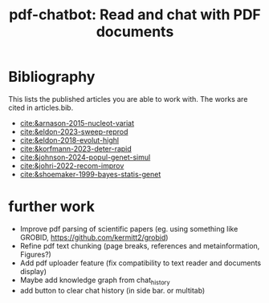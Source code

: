 #+title:  pdf-chatbot: Read and chat with PDF documents

* Bibliography
This lists the published articles you are able to work with. The works are cited in articles.bib.

- [[cite:&arnason-2015-nucleot-variat]]
- [[cite:&eldon-2023-sweep-reprod]]
- [[cite:&eldon-2018-evolut-highl]]
- [[cite:&korfmann-2023-deter-rapid]]
- [[cite:&johnson-2024-popul-genet-simul]]
- [[cite:&johri-2022-recom-improv]]
- [[cite:&shoemaker-1999-bayes-statis-genet]]
  

* further work
- Improve pdf parsing of scientific papers (eg. using something like GROBID, [[https://github.com/kermitt2/grobid]])
- Refine pdf text chunking (page breaks, references and metainformation, Figures?)
- Add pdf uploader feature (fix compatibility to text reader and documents display)
- Maybe add knowledge graph from chat_history
- add button to clear chat history (in side bar. or multitab)
